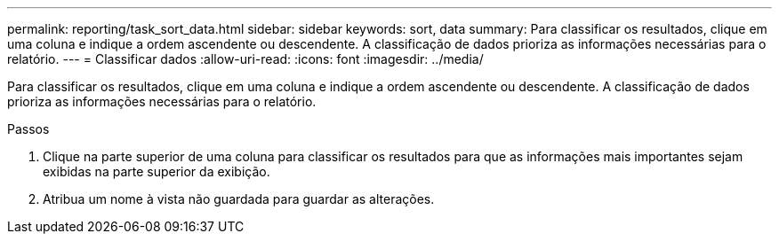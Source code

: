 ---
permalink: reporting/task_sort_data.html 
sidebar: sidebar 
keywords: sort, data 
summary: Para classificar os resultados, clique em uma coluna e indique a ordem ascendente ou descendente. A classificação de dados prioriza as informações necessárias para o relatório. 
---
= Classificar dados
:allow-uri-read: 
:icons: font
:imagesdir: ../media/


[role="lead"]
Para classificar os resultados, clique em uma coluna e indique a ordem ascendente ou descendente. A classificação de dados prioriza as informações necessárias para o relatório.

.Passos
. Clique na parte superior de uma coluna para classificar os resultados para que as informações mais importantes sejam exibidas na parte superior da exibição.
. Atribua um nome à vista não guardada para guardar as alterações.

